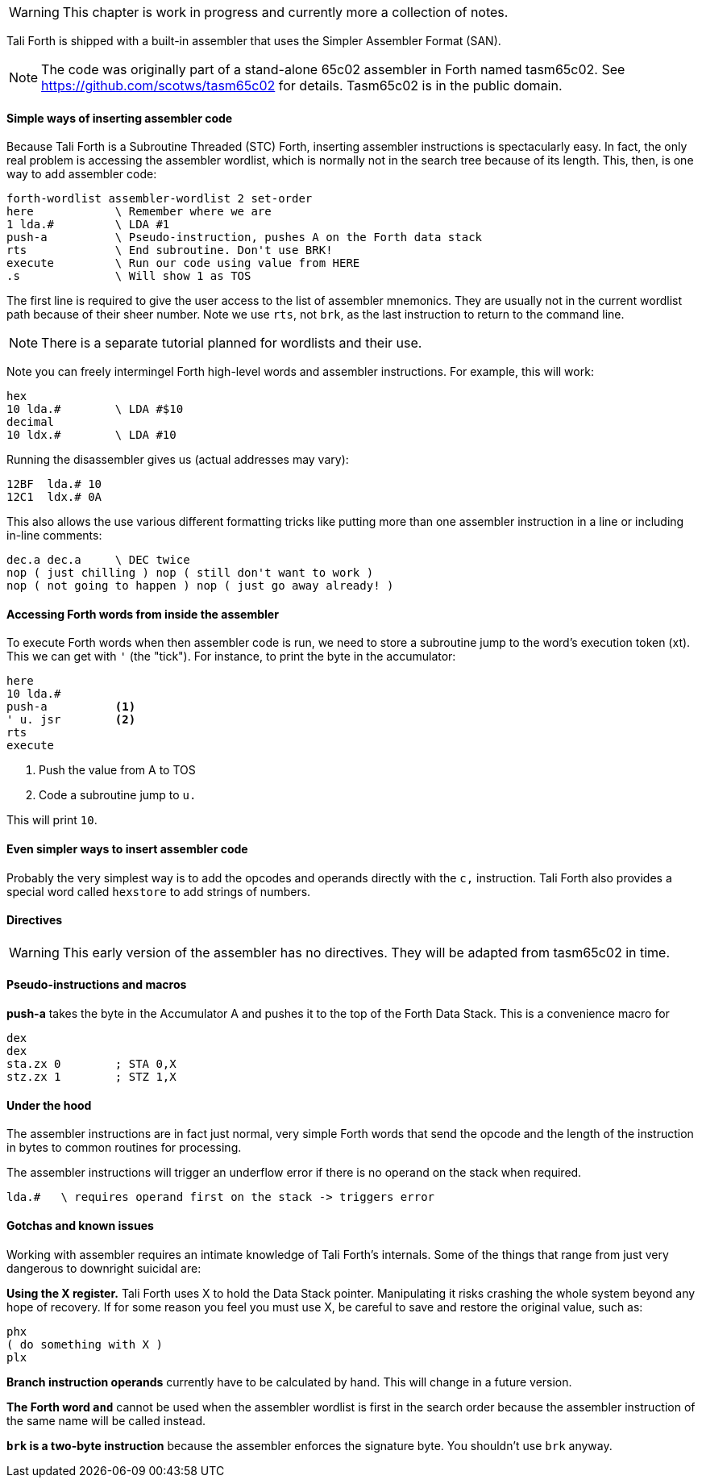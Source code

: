 WARNING: This chapter is work in progress and currently more a collection of
notes.

// TODO move this to own intro in the Appendix and link GitHub page for SAN

Tali Forth is shipped with a built-in assembler that uses the Simpler Assembler
Format (SAN). 

NOTE: The code was originally part of a stand-alone 65c02 assembler in Forth
named tasm65c02. See https://github.com/scotws/tasm65c02 for details. Tasm65c02
is in the public domain.

==== Simple ways of inserting assembler code

Because Tali Forth is a Subroutine Threaded (STC) Forth, inserting assembler
instructions is spectacularly easy. In fact, the only real problem is accessing
the assembler wordlist, which is normally not in the search tree because of its
length. This, then, is one way to add assembler code:

----
forth-wordlist assembler-wordlist 2 set-order
here            \ Remember where we are
1 lda.#         \ LDA #1
push-a          \ Pseudo-instruction, pushes A on the Forth data stack
rts             \ End subroutine. Don't use BRK!
execute         \ Run our code using value from HERE
.s              \ Will show 1 as TOS
----

The first line is required to give the user access to the list of assembler
mnemonics. They are usually not in the current wordlist path because of their
sheer number. Note we use `rts`, not `brk`, as the last instruction to return to
the command line.

NOTE: There is a separate tutorial planned for wordlists and their use.

Note you can freely intermingel Forth high-level words and
assembler instructions. For example, this will work:

----
hex
10 lda.#        \ LDA #$10
decimal
10 ldx.#        \ LDA #10
----

Running the disassembler gives us (actual addresses may vary):

----
12BF  lda.# 10
12C1  ldx.# 0A
----

This also allows the use various different formatting tricks like putting more
than one assembler instruction in a line or including in-line comments:

----
dec.a dec.a     \ DEC twice
nop ( just chilling ) nop ( still don't want to work )
nop ( not going to happen ) nop ( just go away already! )
----

==== Accessing Forth words from inside the assembler

To execute Forth words when then assembler code is run, we need to store a
subroutine jump to the word's execution token (xt). This we can get with `'`
(the "tick"). For instance, to print the byte in the accumulator:

----
here
10 lda.#
push-a          <1>
' u. jsr        <2>
rts
execute
----
<1> Push the value from A to TOS
<2> Code a subroutine jump to `u.`

This will print `10`.


==== Even simpler ways to insert assembler code

Probably the very simplest way is to add the opcodes and operands directly with
the `c,` instruction. Tali Forth also provides a special word called `hexstore`
to add strings of numbers.

// TODO examples for `c,`
// TODO explain HEXSTORE


==== Directives

WARNING: This early version of the assembler has no directives. They will be
adapted from tasm65c02 in time.


==== Pseudo-instructions and macros

**push-a** takes the byte in the Accumulator A and pushes it to the top of the
Forth Data Stack. This is a convenience macro for

----
dex
dex
sta.zx 0        ; STA 0,X
stz.zx 1        ; STZ 1,X
----

==== Under the hood

The assembler instructions are in fact just normal, very simple Forth words that 
send the opcode and the length of the instruction in bytes to common routines
for processing.

The assembler instructions will trigger an underflow error if there is no
operand on the stack when required.

----
lda.#   \ requires operand first on the stack -> triggers error
----

==== Gotchas and known issues

Working with assembler requires an intimate knowledge of Tali Forth's internals.
Some of the things that range from just very dangerous to downright suicidal
are:

*Using the X register.* Tali Forth uses X to hold the Data Stack pointer.
Manipulating it risks crashing the whole system beyond any hope of recovery. If
for some reason you feel you must use X, be careful to save and restore the
original value, such as:

----
phx
( do something with X )
plx
----

*Branch instruction operands* currently have to be calculated by hand. This will
change in a future version.

*The Forth word `and`* cannot be used when the assembler wordlist is first in
the search order because the assembler instruction of the same name will be
called instead.

*`brk` is a two-byte instruction* because the assembler enforces the signature
byte. You shouldn't use `brk` anyway.


